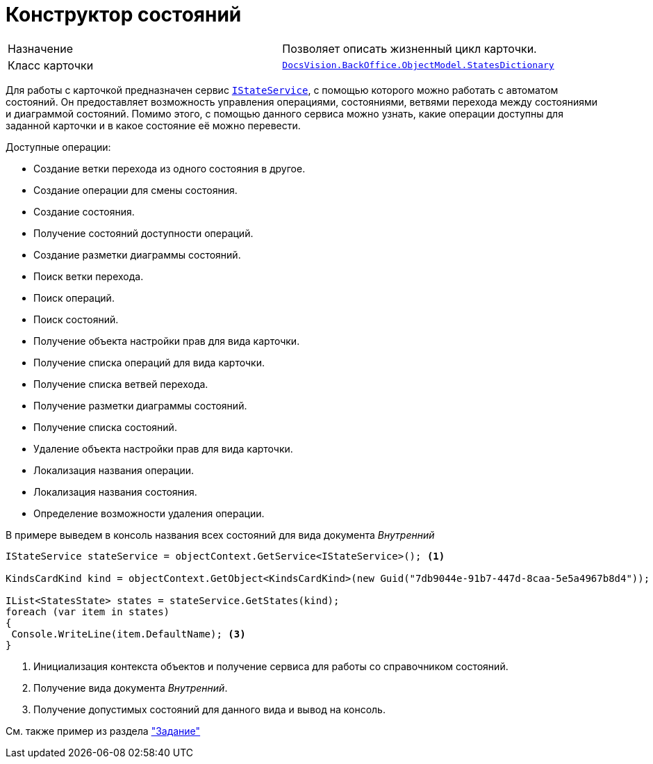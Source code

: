 = Конструктор состояний

[cols=","]
|===
|Назначение
|Позволяет описать жизненный цикл карточки.

|Класс карточки
|`xref:api/DocsVision/BackOffice/ObjectModel/StatesDictionary_CL.adoc[DocsVision.BackOffice.ObjectModel.StatesDictionary]`
|===

Для работы с карточкой предназначен сервис `xref:api/DocsVision/BackOffice/ObjectModel/Services/IStateService_IN.adoc[IStateService]`, с помощью которого можно работать с автоматом состояний. Он предоставляет возможность управления операциями, состояниями, ветвями перехода между состояниями и диаграммой состояний. Помимо этого, с помощью данного сервиса можно узнать, какие операции доступны для заданной карточки и в какое состояние её можно перевести.

.Доступные операции:
* Создание ветки перехода из одного состояния в другое.
* Создание операции для смены состояния.
* Создание состояния.
* Получение состояний доступности операций.
* Создание разметки диаграммы состояний.
* Поиск ветки перехода.
* Поиск операций.
* Поиск состояний.
* Получение объекта настройки прав для вида карточки.
* Получение списка операций для вида карточки.
* Получение списка ветвей перехода.
* Получение разметки диаграммы состояний.
* Получение списка состояний.
* Удаление объекта настройки прав для вида карточки.
* Локализация названия операции.
* Локализация названия состояния.
* Определение возможности удаления операции.

В примере выведем в консоль названия всех состояний для вида документа _Внутренний_

[source,csharp]
----
IStateService stateService = objectContext.GetService<IStateService>(); <.>

KindsCardKind kind = objectContext.GetObject<KindsCardKind>(new Guid("7db9044e-91b7-447d-8caa-5e5a4967b8d4")); <.>

IList<StatesState> states = stateService.GetStates(kind);
foreach (var item in states)
{
 Console.WriteLine(item.DefaultName); <.>
}
----
<.> Инициализация контекста объектов и получение сервиса для работы со справочником состояний.
<.> Получение вида документа _Внутренний_.
<.> Получение допустимых состояний для данного вида и вывод на консоль.

См. также пример из раздела xref:cards/bo-lib/task.adoc["Задание"]
